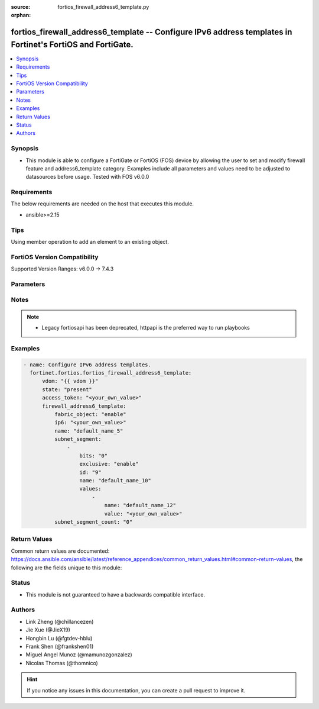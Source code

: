 :source: fortios_firewall_address6_template.py

:orphan:

.. fortios_firewall_address6_template:

fortios_firewall_address6_template -- Configure IPv6 address templates in Fortinet's FortiOS and FortiGate.
+++++++++++++++++++++++++++++++++++++++++++++++++++++++++++++++++++++++++++++++++++++++++++++++++++++++++++

.. versionadded:: 2.0.0

.. contents::
   :local:
   :depth: 1


Synopsis
--------
- This module is able to configure a FortiGate or FortiOS (FOS) device by allowing the user to set and modify firewall feature and address6_template category. Examples include all parameters and values need to be adjusted to datasources before usage. Tested with FOS v6.0.0



Requirements
------------
The below requirements are needed on the host that executes this module.

- ansible>=2.15


Tips
----
Using member operation to add an element to an existing object.

FortiOS Version Compatibility
-----------------------------
Supported Version Ranges: v6.0.0 -> 7.4.3



Parameters
----------


.. raw:: html

    <ul>
    <li> <span class="li-head">access_token</span> - Token-based authentication. Generated from GUI of Fortigate. <span class="li-normal">type: str</span> <span class="li-required">required: false</span> </li>
    <li> <span class="li-head">enable_log</span> - Enable/Disable logging for task. <span class="li-normal">type: bool</span> <span class="li-required">required: false</span> <span class="li-normal">default: False</span> </li>
    <li> <span class="li-head">vdom</span> - Virtual domain, among those defined previously. A vdom is a virtual instance of the FortiGate that can be configured and used as a different unit. <span class="li-normal">type: str</span> <span class="li-normal">default: root</span> </li>
    <li> <span class="li-head">member_path</span> - Member attribute path to operate on. <span class="li-normal">type: str</span> </li>
    <li> <span class="li-head">member_state</span> - Add or delete a member under specified attribute path. <span class="li-normal">type: str</span> <span class="li-normal">choices: present, absent</span> </li>
    <li> <span class="li-head">state</span> - Indicates whether to create or remove the object. <span class="li-normal">type: str</span> <span class="li-required">required: true</span> <span class="li-normal">choices: present, absent</span> </li>
    <li> <span class="li-head">firewall_address6_template</span> - Configure IPv6 address templates. <span class="li-normal">type: dict</span>
 <a id='label0' href="javascript:ContentClick('label1', 'label0');" onmouseover="ContentPreview('label1');" onmouseout="ContentUnpreview('label1');" title="click to collapse or expand..."> more... </a>
 <div id="label1" style="display:none">
 <table border="1">
 <tr>
 <td></td><td colspan="1">Supported Version Ranges</td>
 </tr>
 <tr>
 <td>firewall_address6_template</td>
 <td><code class="docutils literal notranslate">v6.0.0 -> 7.4.3 </code></td>
 </tr>
 </table>
 </div>
 </li>
        <ul class="ul-self">
        <li> <span class="li-head">fabric_object</span> - Security Fabric global object setting. <span class="li-normal">type: str</span> <span class="li-normal">choices: enable, disable</span>
 <a id='label2' href="javascript:ContentClick('label3', 'label2');" onmouseover="ContentPreview('label3');" onmouseout="ContentUnpreview('label3');" title="click to collapse or expand..."> more... </a>
 <div id="label3" style="display:none">
 <table border="1">
 <tr>
 <td></td>
 <td colspan="1">Supported Version Ranges</td>
 </tr>
 <tr>
 <td>fabric_object</td>
 <td><code class="docutils literal notranslate">v7.0.0 -> 7.4.3 </code></td>
 </tr>
 <tr>
 <td>[enable]</td>
 <td><code class="docutils literal notranslate">v7.0.0 -> 7.4.3</code></td>
 <tr>
 <td>[disable]</td>
 <td><code class="docutils literal notranslate">v7.0.0 -> 7.4.3</code></td>
 </table>
 </div>
 </li>
        <li> <span class="li-head">ip6</span> - IPv6 address prefix. <span class="li-normal">type: str</span>
 <a id='label4' href="javascript:ContentClick('label5', 'label4');" onmouseover="ContentPreview('label5');" onmouseout="ContentUnpreview('label5');" title="click to collapse or expand..."> more... </a>
 <div id="label5" style="display:none">
 <table border="1">
 <tr>
 <td></td>
 <td colspan="1">Supported Version Ranges</td>
 </tr>
 <tr>
 <td>ip6</td>
 <td><code class="docutils literal notranslate">v6.0.0 -> 7.4.3 </code></td>
 </tr>
 </table>
 </div>
 </li>
        <li> <span class="li-head">name</span> - IPv6 address template name. <span class="li-normal">type: str</span> <span class="li-required">required: true</span>
 <a id='label6' href="javascript:ContentClick('label7', 'label6');" onmouseover="ContentPreview('label7');" onmouseout="ContentUnpreview('label7');" title="click to collapse or expand..."> more... </a>
 <div id="label7" style="display:none">
 <table border="1">
 <tr>
 <td></td>
 <td colspan="1">Supported Version Ranges</td>
 </tr>
 <tr>
 <td>name</td>
 <td><code class="docutils literal notranslate">v6.0.0 -> 7.4.3 </code></td>
 </tr>
 </table>
 </div>
 </li>
        <li> <span class="li-head">subnet_segment</span> - IPv6 subnet segments. <span class="li-normal">type: list</span> <span style="font-family:'Courier New'" class="li-required">member_path: subnet_segment:id</span>
 <a id='label8' href="javascript:ContentClick('label9', 'label8');" onmouseover="ContentPreview('label9');" onmouseout="ContentUnpreview('label9');" title="click to collapse or expand..."> more... </a>
 <div id="label9" style="display:none">
 <table border="1">
 <tr>
 <td></td><td colspan="1">Supported Version Ranges</td>
 </tr>
 <tr>
 <td>subnet_segment</td>
 <td><code class="docutils literal notranslate">v6.0.0 -> 7.4.3 </code></td>
 </tr>
 </table>
 </div>
 </li>
            <ul class="ul-self">
            <li> <span class="li-head">bits</span> - Number of bits. <span class="li-normal">type: int</span>
 <a id='label10' href="javascript:ContentClick('label11', 'label10');" onmouseover="ContentPreview('label11');" onmouseout="ContentUnpreview('label11');" title="click to collapse or expand..."> more... </a>
 <div id="label11" style="display:none">
 <table border="1">
 <tr>
 <td></td>
 <td colspan="1">Supported Version Ranges</td>
 </tr>
 <tr>
 <td>bits</td>
 <td><code class="docutils literal notranslate">v6.0.0 -> 7.4.3 </code></td>
 </tr>
 </table>
 </div>
 </li>
            <li> <span class="li-head">exclusive</span> - Enable/disable exclusive value. <span class="li-normal">type: str</span> <span class="li-normal">choices: enable, disable</span>
 <a id='label12' href="javascript:ContentClick('label13', 'label12');" onmouseover="ContentPreview('label13');" onmouseout="ContentUnpreview('label13');" title="click to collapse or expand..."> more... </a>
 <div id="label13" style="display:none">
 <table border="1">
 <tr>
 <td></td>
 <td colspan="1">Supported Version Ranges</td>
 </tr>
 <tr>
 <td>exclusive</td>
 <td><code class="docutils literal notranslate">v6.0.0 -> 7.4.3 </code></td>
 </tr>
 <tr>
 <td>[enable]</td>
 <td><code class="docutils literal notranslate">v6.0.0 -> 7.4.3</code></td>
 <tr>
 <td>[disable]</td>
 <td><code class="docutils literal notranslate">v6.0.0 -> 7.4.3</code></td>
 </table>
 </div>
 </li>
            <li> <span class="li-head">id</span> - Subnet segment ID. see <a href='#notes'>Notes</a>. <span class="li-normal">type: int</span> <span class="li-required">required: true</span>
 <a id='label14' href="javascript:ContentClick('label15', 'label14');" onmouseover="ContentPreview('label15');" onmouseout="ContentUnpreview('label15');" title="click to collapse or expand..."> more... </a>
 <div id="label15" style="display:none">
 <table border="1">
 <tr>
 <td></td>
 <td colspan="1">Supported Version Ranges</td>
 </tr>
 <tr>
 <td>id</td>
 <td><code class="docutils literal notranslate">v6.0.0 -> 7.4.3 </code></td>
 </tr>
 </table>
 </div>
 </li>
            <li> <span class="li-head">name</span> - Subnet segment name. <span class="li-normal">type: str</span>
 <a id='label16' href="javascript:ContentClick('label17', 'label16');" onmouseover="ContentPreview('label17');" onmouseout="ContentUnpreview('label17');" title="click to collapse or expand..."> more... </a>
 <div id="label17" style="display:none">
 <table border="1">
 <tr>
 <td></td>
 <td colspan="1">Supported Version Ranges</td>
 </tr>
 <tr>
 <td>name</td>
 <td><code class="docutils literal notranslate">v6.0.0 -> 7.4.3 </code></td>
 </tr>
 </table>
 </div>
 </li>
            <li> <span class="li-head">values</span> - Subnet segment values. <span class="li-normal">type: list</span> <span style="font-family:'Courier New'" class="li-required">member_path: subnet_segment:id/values:name</span>
 <a id='label18' href="javascript:ContentClick('label19', 'label18');" onmouseover="ContentPreview('label19');" onmouseout="ContentUnpreview('label19');" title="click to collapse or expand..."> more... </a>
 <div id="label19" style="display:none">
 <table border="1">
 <tr>
 <td></td><td colspan="1">Supported Version Ranges</td>
 </tr>
 <tr>
 <td>values</td>
 <td><code class="docutils literal notranslate">v6.0.0 -> 7.4.3 </code></td>
 </tr>
 </table>
 </div>
 </li>
                <ul class="ul-self">
                <li> <span class="li-head">name</span> - Subnet segment value name. <span class="li-normal">type: str</span> <span class="li-required">required: true</span>
 <a id='label20' href="javascript:ContentClick('label21', 'label20');" onmouseover="ContentPreview('label21');" onmouseout="ContentUnpreview('label21');" title="click to collapse or expand..."> more... </a>
 <div id="label21" style="display:none">
 <table border="1">
 <tr>
 <td></td>
 <td colspan="1">Supported Version Ranges</td>
 </tr>
 <tr>
 <td>name</td>
 <td><code class="docutils literal notranslate">v6.0.0 -> 7.4.3 </code></td>
 </tr>
 </table>
 </div>
 </li>
                <li> <span class="li-head">value</span> - Subnet segment value. <span class="li-normal">type: str</span>
 <a id='label22' href="javascript:ContentClick('label23', 'label22');" onmouseover="ContentPreview('label23');" onmouseout="ContentUnpreview('label23');" title="click to collapse or expand..."> more... </a>
 <div id="label23" style="display:none">
 <table border="1">
 <tr>
 <td></td>
 <td colspan="1">Supported Version Ranges</td>
 </tr>
 <tr>
 <td>value</td>
 <td><code class="docutils literal notranslate">v6.0.0 -> 7.4.3 </code></td>
 </tr>
 </table>
 </div>
 </li>
                </ul>
            </ul>
        <li> <span class="li-head">subnet_segment_count</span> - Number of IPv6 subnet segments. <span class="li-normal">type: int</span>
 <a id='label24' href="javascript:ContentClick('label25', 'label24');" onmouseover="ContentPreview('label25');" onmouseout="ContentUnpreview('label25');" title="click to collapse or expand..."> more... </a>
 <div id="label25" style="display:none">
 <table border="1">
 <tr>
 <td></td>
 <td colspan="1">Supported Version Ranges</td>
 </tr>
 <tr>
 <td>subnet_segment_count</td>
 <td><code class="docutils literal notranslate">v6.0.0 -> 7.4.3 </code></td>
 </tr>
 </table>
 </div>
 </li>
        </ul>
    </ul>


Notes
-----

.. note::

   - Legacy fortiosapi has been deprecated, httpapi is the preferred way to run playbooks



Examples
--------

.. code-block:: yaml+jinja
    
    - name: Configure IPv6 address templates.
      fortinet.fortios.fortios_firewall_address6_template:
          vdom: "{{ vdom }}"
          state: "present"
          access_token: "<your_own_value>"
          firewall_address6_template:
              fabric_object: "enable"
              ip6: "<your_own_value>"
              name: "default_name_5"
              subnet_segment:
                  -
                      bits: "0"
                      exclusive: "enable"
                      id: "9"
                      name: "default_name_10"
                      values:
                          -
                              name: "default_name_12"
                              value: "<your_own_value>"
              subnet_segment_count: "0"


Return Values
-------------
Common return values are documented: https://docs.ansible.com/ansible/latest/reference_appendices/common_return_values.html#common-return-values, the following are the fields unique to this module:

.. raw:: html

    <ul>

    <li> <span class="li-return">build</span> - Build number of the fortigate image <span class="li-normal">returned: always</span> <span class="li-normal">type: str</span> <span class="li-normal">sample: 1547</span></li>
    <li> <span class="li-return">http_method</span> - Last method used to provision the content into FortiGate <span class="li-normal">returned: always</span> <span class="li-normal">type: str</span> <span class="li-normal">sample: PUT</span></li>
    <li> <span class="li-return">http_status</span> - Last result given by FortiGate on last operation applied <span class="li-normal">returned: always</span> <span class="li-normal">type: str</span> <span class="li-normal">sample: 200</span></li>
    <li> <span class="li-return">mkey</span> - Master key (id) used in the last call to FortiGate <span class="li-normal">returned: success</span> <span class="li-normal">type: str</span> <span class="li-normal">sample: id</span></li>
    <li> <span class="li-return">name</span> - Name of the table used to fulfill the request <span class="li-normal">returned: always</span> <span class="li-normal">type: str</span> <span class="li-normal">sample: urlfilter</span></li>
    <li> <span class="li-return">path</span> - Path of the table used to fulfill the request <span class="li-normal">returned: always</span> <span class="li-normal">type: str</span> <span class="li-normal">sample: webfilter</span></li>
    <li> <span class="li-return">revision</span> - Internal revision number <span class="li-normal">returned: always</span> <span class="li-normal">type: str</span> <span class="li-normal">sample: 17.0.2.10658</span></li>
    <li> <span class="li-return">serial</span> - Serial number of the unit <span class="li-normal">returned: always</span> <span class="li-normal">type: str</span> <span class="li-normal">sample: FGVMEVYYQT3AB5352</span></li>
    <li> <span class="li-return">status</span> - Indication of the operation's result <span class="li-normal">returned: always</span> <span class="li-normal">type: str</span> <span class="li-normal">sample: success</span></li>
    <li> <span class="li-return">vdom</span> - Virtual domain used <span class="li-normal">returned: always</span> <span class="li-normal">type: str</span> <span class="li-normal">sample: root</span></li>
    <li> <span class="li-return">version</span> - Version of the FortiGate <span class="li-normal">returned: always</span> <span class="li-normal">type: str</span> <span class="li-normal">sample: v5.6.3</span></li>
    </ul>

Status
------

- This module is not guaranteed to have a backwards compatible interface.


Authors
-------

- Link Zheng (@chillancezen)
- Jie Xue (@JieX19)
- Hongbin Lu (@fgtdev-hblu)
- Frank Shen (@frankshen01)
- Miguel Angel Munoz (@mamunozgonzalez)
- Nicolas Thomas (@thomnico)


.. hint::
    If you notice any issues in this documentation, you can create a pull request to improve it.
